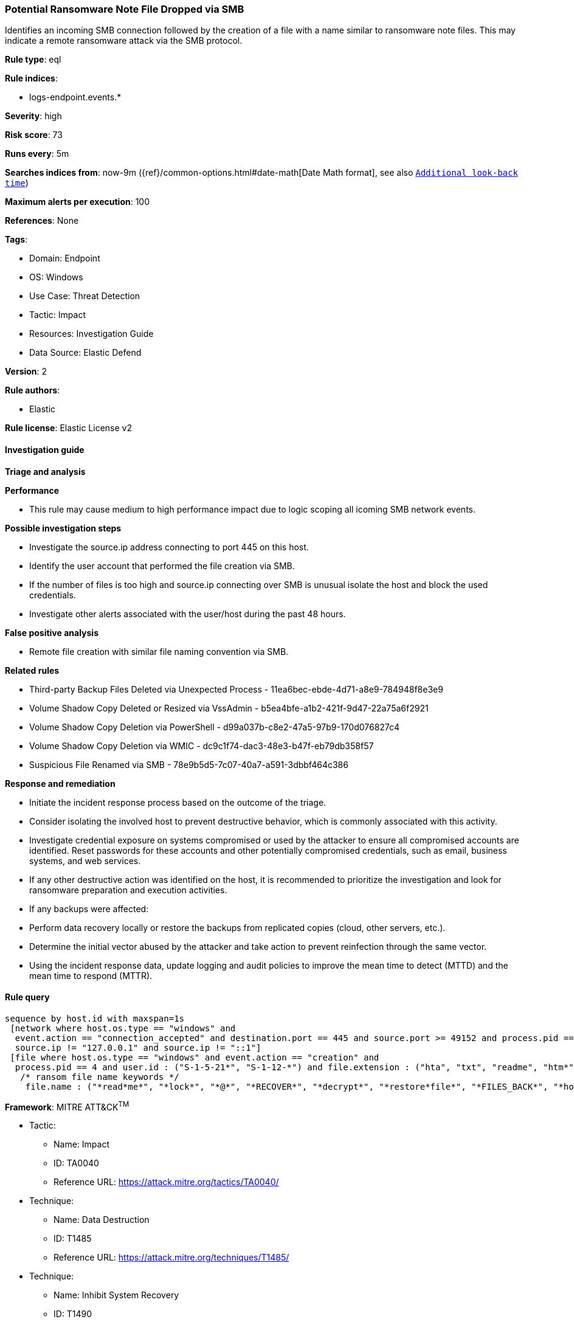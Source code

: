 [[prebuilt-rule-8-13-8-potential-ransomware-note-file-dropped-via-smb]]
=== Potential Ransomware Note File Dropped via SMB

Identifies an incoming SMB connection followed by the creation of a file with a name similar to ransomware note files. This may indicate a remote ransomware attack via the SMB protocol.

*Rule type*: eql

*Rule indices*: 

* logs-endpoint.events.*

*Severity*: high

*Risk score*: 73

*Runs every*: 5m

*Searches indices from*: now-9m ({ref}/common-options.html#date-math[Date Math format], see also <<rule-schedule, `Additional look-back time`>>)

*Maximum alerts per execution*: 100

*References*: None

*Tags*: 

* Domain: Endpoint
* OS: Windows
* Use Case: Threat Detection
* Tactic: Impact
* Resources: Investigation Guide
* Data Source: Elastic Defend

*Version*: 2

*Rule authors*: 

* Elastic

*Rule license*: Elastic License v2


==== Investigation guide



*Triage and analysis*



*Performance*


- This rule may cause medium to high performance impact due to logic scoping all icoming SMB network events.


*Possible investigation steps*


- Investigate the source.ip address connecting to port 445 on this host.
- Identify the user account that performed the file creation via SMB.
- If the number of files is too high and source.ip connecting over SMB is unusual isolate the host and block the used credentials.
- Investigate other alerts associated with the user/host during the past 48 hours.


*False positive analysis*


- Remote file creation with similar file naming convention via SMB.



*Related rules*


- Third-party Backup Files Deleted via Unexpected Process - 11ea6bec-ebde-4d71-a8e9-784948f8e3e9
- Volume Shadow Copy Deleted or Resized via VssAdmin - b5ea4bfe-a1b2-421f-9d47-22a75a6f2921
- Volume Shadow Copy Deletion via PowerShell - d99a037b-c8e2-47a5-97b9-170d076827c4
- Volume Shadow Copy Deletion via WMIC - dc9c1f74-dac3-48e3-b47f-eb79db358f57
- Suspicious File Renamed via SMB - 78e9b5d5-7c07-40a7-a591-3dbbf464c386


*Response and remediation*


- Initiate the incident response process based on the outcome of the triage.
- Consider isolating the involved host to prevent destructive behavior, which is commonly associated with this activity.
- Investigate credential exposure on systems compromised or used by the attacker to ensure all compromised accounts are identified. Reset passwords for these accounts and other potentially compromised credentials, such as email, business systems, and web services.
- If any other destructive action was identified on the host, it is recommended to prioritize the investigation and look for ransomware preparation and execution activities.
- If any backups were affected:
  - Perform data recovery locally or restore the backups from replicated copies (cloud, other servers, etc.).
- Determine the initial vector abused by the attacker and take action to prevent reinfection through the same vector.
- Using the incident response data, update logging and audit policies to improve the mean time to detect (MTTD) and the mean time to respond (MTTR).


==== Rule query


[source, js]
----------------------------------
sequence by host.id with maxspan=1s
 [network where host.os.type == "windows" and
  event.action == "connection_accepted" and destination.port == 445 and source.port >= 49152 and process.pid == 4 and
  source.ip != "127.0.0.1" and source.ip != "::1"]
 [file where host.os.type == "windows" and event.action == "creation" and
  process.pid == 4 and user.id : ("S-1-5-21*", "S-1-12-*") and file.extension : ("hta", "txt", "readme", "htm*") and
   /* ransom file name keywords */
    file.name : ("*read*me*", "*lock*", "*@*", "*RECOVER*", "*decrypt*", "*restore*file*", "*FILES_BACK*", "*how*to*")] with runs=3

----------------------------------

*Framework*: MITRE ATT&CK^TM^

* Tactic:
** Name: Impact
** ID: TA0040
** Reference URL: https://attack.mitre.org/tactics/TA0040/
* Technique:
** Name: Data Destruction
** ID: T1485
** Reference URL: https://attack.mitre.org/techniques/T1485/
* Technique:
** Name: Inhibit System Recovery
** ID: T1490
** Reference URL: https://attack.mitre.org/techniques/T1490/
* Tactic:
** Name: Lateral Movement
** ID: TA0008
** Reference URL: https://attack.mitre.org/tactics/TA0008/
* Technique:
** Name: Remote Services
** ID: T1021
** Reference URL: https://attack.mitre.org/techniques/T1021/
* Sub-technique:
** Name: SMB/Windows Admin Shares
** ID: T1021.002
** Reference URL: https://attack.mitre.org/techniques/T1021/002/
